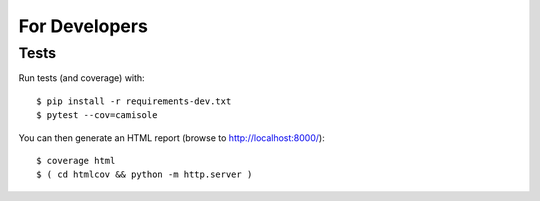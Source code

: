 For Developers
==============

Tests
-----

Run tests (and coverage) with::

    $ pip install -r requirements-dev.txt
    $ pytest --cov=camisole

You can then generate an HTML report (browse to http://localhost:8000/)::

    $ coverage html
    $ ( cd htmlcov && python -m http.server )
